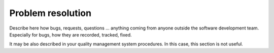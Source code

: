 Problem resolution
===================
Describe here how bugs, requests, questions … anything coming 
from anyone outside the software development team. Especially 
for bugs, how they are recorded, tracked, fixed.

It may be also described in your quality management system procedures. 
In this case, this section is not useful.

